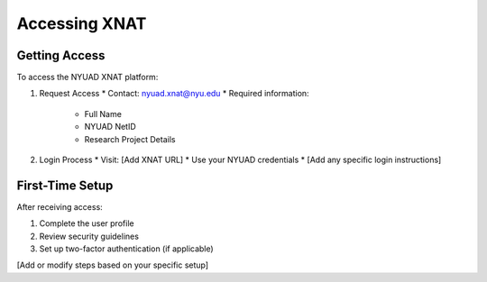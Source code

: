 Accessing XNAT
=============

Getting Access
------------
To access the NYUAD XNAT platform:

1. Request Access
   * Contact: nyuad.xnat@nyu.edu
   * Required information:
     * Full Name
     * NYUAD NetID
     * Research Project Details

2. Login Process
   * Visit: [Add XNAT URL]
   * Use your NYUAD credentials
   * [Add any specific login instructions]

First-Time Setup
--------------
After receiving access:

1. Complete the user profile
2. Review security guidelines
3. Set up two-factor authentication (if applicable)

[Add or modify steps based on your specific setup] 